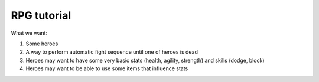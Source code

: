 RPG tutorial
------------

What we want:

1. Some heroes
2. A way to perform automatic fight sequence until one of heroes is dead
3. Heroes may want to have some very basic stats (health, agility, strength) and skills (dodge, block)
4. Heroes may want to be able to use some items that influence stats
